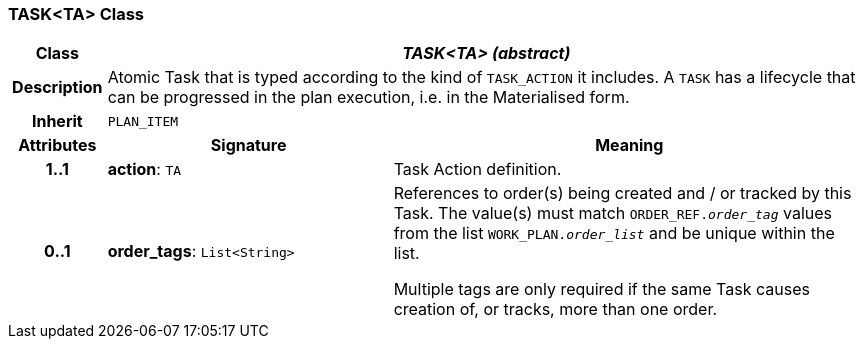 === TASK<TA> Class

[cols="^1,3,5"]
|===
h|*Class*
2+^h|*_TASK<TA> (abstract)_*

h|*Description*
2+a|Atomic Task that is typed according to the kind of `TASK_ACTION` it includes. A `TASK` has a lifecycle that can be progressed in the plan execution, i.e. in the Materialised form.

h|*Inherit*
2+|`PLAN_ITEM`

h|*Attributes*
^h|*Signature*
^h|*Meaning*

h|*1..1*
|*action*: `TA`
a|Task Action definition.

h|*0..1*
|*order_tags*: `List<String>`
a|References to order(s) being created and / or tracked by this Task. The value(s) must match `ORDER_REF._order_tag_` values from the list `WORK_PLAN._order_list_` and be unique within the list.

Multiple tags are only required if the same Task causes creation of, or tracks, more than one order.
|===
